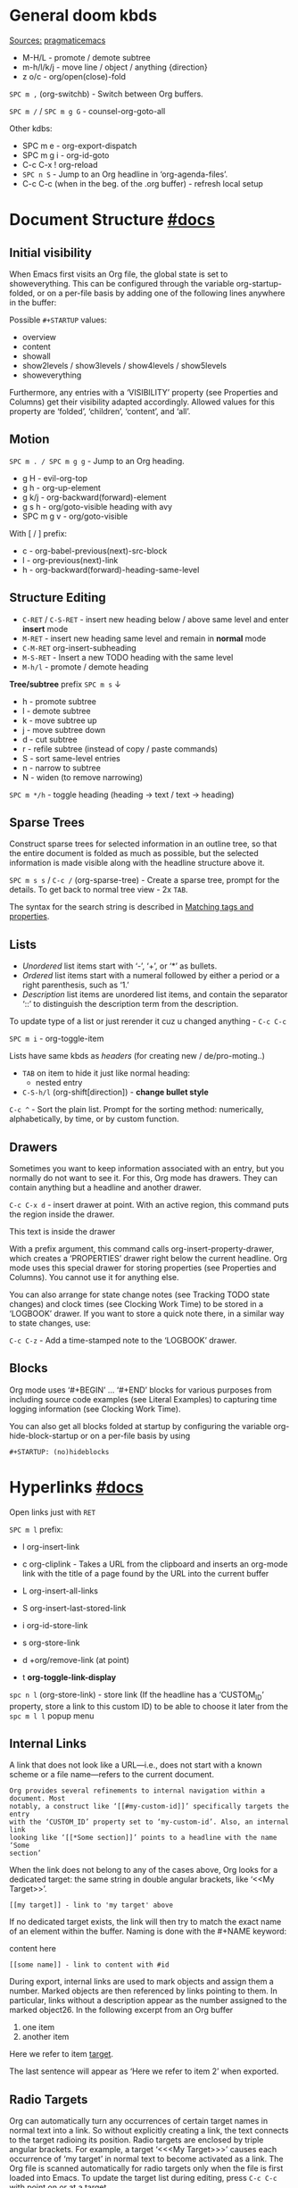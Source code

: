 #+STARTUP: overview

* General doom kbds

_Sources:_ [[http://pragmaticemacs.com/org-mode-tutorials/][pragmaticemacs]]

- M-H/L - promote / demote subtree
- m-h/l/k/j - move line / object / anything {direction}
- z o/c     - org/open(close)-fold

~SPC m ,~ (org-switchb) - Switch between Org buffers.
# With C-u prefix, restrict available buffers to files.
# With C-u C-u prefix, restrict available buffers to agenda files.

~SPC m /~ / ~SPC m g G~ - counsel-org-goto-all

Other kdbs:
- SPC m e   - org-export-dispatch
- SPC m g i - org-id-goto
- C-c C-x !       org-reload
- ~SPC n S~ - Jump to an Org headline in ‘org-agenda-files’.
- C-c C-c (when in the beg. of the .org buffer) - refresh local setup

* Document Structure [[https://orgmode.org/manual/Document-Structure.html#Document-Structure][#docs]]
** Initial visibility

When Emacs first visits an Org file, the global state is set to showeverything.
This can be configured through the variable org-startup-folded, or on a per-file
basis by adding one of the following lines anywhere in the buffer:

Possible =#+STARTUP= values:
- overview
- content
- showall
- show2levels / show3levels / show4levels / show5levels
- showeverything

Furthermore, any entries with a ‘VISIBILITY’ property (see Properties and
Columns) get their visibility adapted accordingly. Allowed values for this
property are ‘folded’, ‘children’, ‘content’, and ‘all’.
** Motion

~SPC m . / SPC m g g~ - Jump to an Org heading.

- g H       - evil-org-top
- g h       - org-up-element
- g k/j     - org-backward(forward)-element
- g s h     - org/goto-visible heading with avy
- SPC m g v - org/goto-visible

With [ / ] prefix:
- c - org-babel-previous(next)-src-block
- l - org-previous(next)-link
- h - org-backward(forward)-heading-same-level

** Structure Editing

- ~C-RET~ / ~C-S-RET~ - insert new heading below / above same level and enter *insert*
  mode
- ~M-RET~ - insert new heading same level and remain in *normal* mode
- ~C-M-RET~  org-insert-subheading
- ~M-S-RET~ - Insert a new TODO heading with the same level
- ~M-h/l~ - promote / demote heading

*Tree/subtree* prefix ~SPC m s~ ↓
- h - promote subtree
- l - demote subtree
- k - move subtree up
- j - move subtree down
- d - cut subtree
- r - refile subtree (instead of copy / paste commands)
- S - sort same-level entries
- n - narrow to subtree
- N - widen (to remove narrowing)

~SPC m */h~ - toggle heading (heading -> text / text -> heading)

** Sparse Trees

Construct sparse trees for selected information in an outline tree, so that the
entire document is folded as much as possible, but the selected information is
made visible along with the headline structure above it.

~SPC m s s~ / ~C-c /~ (org-sparse-tree) - Create a sparse tree, prompt for the
details. To get back to normal tree view - 2x =TAB=.

The syntax for the search string is described in [[https://orgmode.org/manual/Matching-tags-and-properties.html][Matching tags and properties]].

** Lists

- /Unordered/ list items start with ‘-’, ‘+’, or ‘*’ as bullets.
- /Ordered/ list items start with a numeral followed by either a period or a right
  parenthesis, such as ‘1.’
- /Description/ list items are unordered list items, and contain the separator
  ‘::’ to distinguish the description term from the description.

To update type of a list or just rerender it cuz u changed anything - ~C-c C-c~

~SPC m i~ - org-toggle-item

Lists have same kbds as [[Structure Editing][headers]] (for creating new / de/pro-moting..)

- ~TAB~ on item to hide it just like normal heading:
  - nested entry
- ~C-S-h/l~ (org-shift[direction]) - *change bullet style*

~C-c ^~ - Sort the plain list. Prompt for the sorting method: numerically,
alphabetically, by time, or by custom function.

** Drawers

Sometimes you want to keep information associated with an entry, but you
normally do not want to see it. For this, Org mode has drawers. They can contain
anything but a headline and another drawer.

~C-c C-x d~ - insert drawer at point. With an active region, this command puts the
region inside the drawer.

:test-drawer:
This text is inside the drawer
:END:

With a prefix argument, this command calls org-insert-property-drawer, which
creates a ‘PROPERTIES’ drawer right below the current headline. Org mode uses
this special drawer for storing properties (see Properties and Columns). You
cannot use it for anything else.

You can also arrange for state change notes (see Tracking TODO state changes)
and clock times (see Clocking Work Time) to be stored in a ‘LOGBOOK’ drawer. If
you want to store a quick note there, in a similar way to state changes, use:

~C-c C-z~ - Add a time-stamped note to the ‘LOGBOOK’ drawer.

** Blocks

Org mode uses ‘#+BEGIN’ … ‘#+END’ blocks for various purposes from including
source code examples (see Literal Examples) to capturing time logging
information (see Clocking Work Time).

You can also get all blocks folded at startup by configuring the variable org-hide-block-startup or on a per-file basis by using

: #+STARTUP: (no)hideblocks

* Hyperlinks [[https://orgmode.org/manual/Hyperlinks.html#Hyperlinks][#docs]]

Open links just with ~RET~

~SPC m l~ prefix:
- l org-insert-link
- c org-cliplink - Takes a URL from the clipboard and inserts an
  org-mode link with the title of a page found by the URL into the current
  buffer
- L org-insert-all-links
- S org-insert-last-stored-link

- i org-id-store-link
- s org-store-link
- d +org/remove-link (at point)
- t *org-toggle-link-display*

~spc n l~ (org-store-link) - store link (If the headline has a ‘CUSTOM_ID’
property, store a link to this custom ID) to be able to choose it later from the
~spc m l l~ popup menu

** Internal Links

A link that does not look like a URL—i.e., does not start with a known scheme or
a file name—refers to the current document.

#+begin_example
Org provides several refinements to internal navigation within a document. Most
notably, a construct like ‘[[#my-custom-id]]’ specifically targets the entry
with the ‘CUSTOM_ID’ property set to ‘my-custom-id’. Also, an internal link
looking like ‘[[*Some section]]’ points to a headline with the name ‘Some
section’
#+end_example

When the link does not belong to any of the cases above, Org looks for a dedicated target: the same string in double angular brackets, like ‘<<My Target>>’.

: [[my target]] - link to 'my target' above

If no dedicated target exists, the link will then try to match the exact name of
an element within the buffer. Naming is done with the #+NAME keyword:

#+NAME: some name
content here

: [[some name]] - link to content with #id

During export, internal links are used to mark objects and assign them a number.
Marked objects are then referenced by links pointing to them. In particular,
links without a description appear as the number assigned to the marked
object26. In the following excerpt from an Org buffer

1. one item
2. <<target>>another item
Here we refer to item [[target]].

The last sentence will appear as ‘Here we refer to item 2’ when exported.
** Radio Targets

Org can automatically turn any occurrences of certain target names in normal
text into a link. So without explicitly creating a link, the text connects to
the target radioing its position. Radio targets are enclosed by triple angular
brackets. For example, a target ‘<<<My Target>>>’ causes each occurrence of ‘my
target’ in normal text to become activated as a link. The Org file is scanned
automatically for radio targets only when the file is first loaded into Emacs.
To update the target list during editing, press ~C-c C-c~ with point on or at a
target.

** External Links

Just some examples (there r much more types of external links in org):

~spc m l l~ -> /file:/ -> link to a file

Elisp link (any elisp code or available emacs command):

: [[elisp:org-agenda][My org agenda]]

** Search Options in File Links

: [[file:~/code/main.c::255]] - jump to line 255
: [[file:~/xx.org::My Target]] - Search for a link target ‘<<My Target>>’
: [[file:~/xx.org::*My Target]] - restrict search to headlines
: [[file:~/xx.org::#my-custom-id]] - link to headingi wtih 'CUSTOM_ID' prop.
: [[file:~/xx.org::/regexp/]]

* /TODO Items [[https://orgmode.org/manual/TODO-Items.html#TODO-Items][#docs]]
** Basic TODO functionality
- SPC m t (org-todo)                 - display all statuses possible
- ~C-S-h/l/k/j~ (org-shift[direction]) - *change heading status / priority*
- SPC m T / SPC n t (org-todo-list)  - show the global TODO list
- <M-S-return> (org-insert-todo-heading)

** /TODO Extensions
Setting up keywords for individual files:

: #+TODO: TODO FEEDBACK VERIFY | DONE CANCELED
: #+TYP_TODO: Fred Sara Lucy Mike | DONE

or a setup for using several sets in parallel:

: #+TODO: TODO(t) | DONE(d)
: #+TODO: REPORT(r) BUG(b) KNOWNCAUSE(k) | FIXED(f)
: #+TODO: | CANCELED(c)

** /TODO Dependencies

If an entry has a property ‘ORDERED’, each of its TODO children is blocked until
all earlier siblings are marked as done. Here is an example:

: * Parent
: :PROPERTIES:
: :ORDERED:  t
: :END:
: ** TODO a
: ** TODO b, needs to wait for (a)
: ** TODO c, needs to wait for (a) and (b)

You can ensure an entry is never blocked by using the ‘NOBLOCKING’ property
** Progress Logging
_Closing items_:

The most basic automatic logging is to keep track of when a certain TODO item
was marked as done: =(setq org-log-done 'time)=

If you want to record a note along with the timestamp: =(setq org-log-done 'note)=

The corresponding in-buffer settings are: =‘#+STARTUP: logdone’= & =‘#+STARTUP:
lognotedone’=

_Tracking TODO state changes_:

Since it is normally too much to record a note for every state, Org mode expects
configuration on a per-keyword basis for this. This is achieved by adding
special markers ‘!’ (for a timestamp) or ‘@’ (for a note with timestamp) in
parentheses after each keyword. For example, with the setting:

#+begin_src elisp
(setq org-todo-keywords
      '((sequence "TODO(t)" "WAIT(w@/!)" "|" "DONE(d!)" "CANCELED(c@)")))
#+end_src

You can use the exact same syntax for setting logging preferences local to a
buffer:

: #+TODO: TODO(t) WAIT(w@/!) | DONE(d!) CANCELED(c@)

In order to define logging settings that are local to a subtree or a single
item, define a ‘LOGGING’ property in this entry:

: * TODO Only log when switching to WAIT, and when repeating
  : :PROPERTIES:
  : :LOGGING: WAIT(@) logrepeat
  : :END:

[[https://orgmode.org/manual/Tracking-your-habits.html][Tracking your habits]]
** Checkboxes (todo list)

Checklists [0/4] [0%]:
- [ ] M-S-RET new checkbox item
- [ ] ~RET~ - =dwim= command - /do what i mean/, which in this case toggles state of a
  TODO entry
- [ ] while ~C-c C-c~ / ~spc m x~ will just check/uncheck it
  - [ ] sub item
- [ ] track the number of items by adding ~[/]~ or [0%] to the end of a line above
  a checklist (and then press ~C-c C-c~) - this updates when you check items off.

~C-c C-*~ - Turn the whole plain list into a subtree of the current heading.
Checkboxes (see Checkboxes) become ‘TODO’, respectively ‘DONE’, keywords when
unchecked, respectively checked.

* Tags [[https://orgmode.org/manual/Tags.html#Tags][#docs]] :tags:example:

Every headline can contain a list of tags; they occur at the end of the
headline. Tags are normal words containing letters, numbers, ‘_’, and ‘@’.

Important note: u *cannot* search tags in project, those r per-file

Tags can be attached to any headline. Each headline can have multiple tags. Tags
r inheritant (all nested headings also have their parents' tag, but it doesn't
show)

- ~SPC m q~ (org-set-tags-command) - Set the tags for the current visible entry.
- ~SPC n m~ / ~SPC o a m~ (org-tags-view) - Show all headlines for all
  ‘org-agenda-files’ matching tag
- ~SPC m s a~ (org-toggle-archive-tag) - Toggle the archive tag for the current headline.

~SPC m s s~ -> m - use sparse tree to show only those headings matching given tag.

You can also set tags that all entries in a file should inherit just as if these
tags were defined in a hypothetical level zero that surrounds the entire file:

: #+FILETAGS: :Peter:Boss:Secret:

~C-c C-x q~ - org-toggle-tags-groups (dunno what exactly it does tho 🤔)

Also check [[https://orgmode.org/manual/Setting-Tags.html][fast tag selection]]

* Properties .. [[https://orgmode.org/manual/Properties-and-Columns.html#Properties-and-Columns][#docs]]
:PROPERTIES:
:Title:    Goldberg Variations
:Composer: J.S. Bach
:Artist:   Glenn Gould
:Publisher: Deutsche Grammophon
:NDisks:   1
:END:

- SPC m o   - org-set-property
- ~C-c C-c~ (org-property-action) - With point in a property drawer, this executes
  property commands.
  - ~c~ (org-compute-property-at-point) Compute the property at point, using
    the operator and scope from the nearest column format definition.

You may define the allowed values for a particular property ‘Xyz’ by setting a
property ‘Xyz_ALL’. This special property is inherited, so if you set it in a
level 1 entry, it applies to the entire tree:

: :PROPERTIES:
: :NDisks_ALL:  1 2 3 4
: :Publisher_ALL: "Deutsche Grammophon" Philips EMI
: :END:

Properties can be inserted on buffer level. That means they apply before the
first headline and can be inherited by all entries in a file. Property blocks
defined before first headline needs to be located at the top of the buffer,
allowing only comments above.

Properties can also be defined using lines like:

: #+PROPERTY: NDisks_ALL 1 2 3 4

[[https://orgmode.org/manual/Special-Properties.html][Special Properties]] - provide an alternative access method to Org mode features,
like the TODO state or the priority of an entry, discussed in the previous
chapters. This interface exists so that you can include these states in a column
view (see Column View), or to use them in queries.

~C-c / p~ - Create a sparse tree based on the value of a property. If you enclose
the value in curly braces, it is interpreted as a regular expression and matched
against the property values.

_Property Inheritance_:

Org mode has a few properties for which inheritance is hard-coded:
- COLUMNS
- CATEGORY
- ARCHIVE
- LOGGING

* .. and Columns [[https://orgmode.org/manual/Column-View.html#Column-View][#docs]]
:PROPERTIES:
:COLUMNS:  %25ITEM %TAGS %PRIORITY %TODO
:END:

Properties can be conveniently edited and viewed in column view.

Setting up a column view first requires defining the columns. This is done by
defining a column format line.

To specify a format that only applies to a specific tree, add a ‘COLUMNS’
property to the top node of that tree.

A ‘COLUMNS’ property within a property drawer before first headline will apply
to the entire file. As an addition to property drawers, keywords can also be
defined for an entire file using a line like:

: #+COLUMNS: %25ITEM %TAGS %PRIORITY %TODO

[[https://orgmode.org/manual/Column-attributes.html][Column attributes]]

_Using column view:_

- C-c C-x C-c (org-columns) - Turn on column view.
- ~r~ / ~g~ on a columns view line (org-columns-redo) - Recreate the column view, to
  include recent changes made in the buffer.
- ~C-c C-c~ or ~q~ on a columns view line (org-columns-quit) - Exit column view.

_Editing values_:

Use evil keys to move through the column view from field to field.

- 1..9,0 - Directly select the Nth allowed value, 0 selects the 10th value.
- n/p - Switch to the next/previous allowed value of the field.
- e - Edit the property at point.
- v - View the full value of this property.
- a (org-columns-edit-allowed) - Edit the list of allowed values for this
property.

_Modifying column view on-the-fly_:

- </> (org-columns-narrow/widen) Make the column narrower/wider by one character.
- S-M-RIGHT/LEFT (org-columns-new/delete) - Insert a new column, to the left of
  the current column / Delete the current column.

* Dates and Times
** Creating Timestamps

[2021-11-09 Вт] - Inactive timestamp. Just like a plain timestamp, but with
square brackets instead of angular ones. These timestamps are inactive in the
sense that they do not trigger an entry to show up in the agenda.

- SPC m d t / C-c . (org-time-stamp)    - Prompt for a date/time and insert a ti...
- SPC m d T (org-time-stamp-inactive)   - Insert an inactive time stamp.
- SPC m c -/= (org-clock-timestamps-down/up) - In[de]crease CLOCK timestamps at
  cursor. On the beginning or enclosing bracket of a timestamp, change its type.
  Within a timestamp, change the item under point.
- C-c . (org-time-stamp)                - Prompt for a date/time and insert a ti...
- C-c C-c - Normalize timestamp, insert or fix day name if missing or wrong.
- C-c < (org-date-from-calendar) - Insert a timestamp corresponding to point
  date in the calendar.
- C-c > (org-goto-calendar) Access the Emacs calendar for the current date. If
  there is a timestamp in the current line, go to the corresponding date
  instead.

~C-c C-x C-t~ (org-toggle-time-stamp-overlays) - Toggle the use of custom time
stamp formats.

** Deadline and Scheduling
DEADLINE: <2021-12-09 Чт>
SCHEDULED: <2004-12-25 Sat>

Warning period of 5 days example: ‘DEADLINE: <2004-02-29 Sun -5d>’

SCHEDULED - Meaning: you are planning to start working on that task on the given
date.

** Clocking commands
:PROPERTIES:
:Effort:   0:30
:END:
:LOGBOOK:
CLOCK: [2021-12-07 Вт 01:50]--[2021-11-07 Вс 01:54] => -719:56
CLOCK: [2021-11-07 Вс 01:49]--[2021-11-07 Вс 01:50] =>  0:01
CLOCK: [2021-11-07 Вс 01:48]--[2021-11-07 Вс 01:49] =>  0:01
:END:

~SPC m c~ prefix:
- i (org-clock-in) - *start* the clock onthe current item
- o (org-clock-out) - *stop* the currently running clock.
- I (org-clock-in-last) - *re-clock* in the last closed clocked item.
- c / spc n C (org-clock-cancel) - *cancel* the running clock.
- g / SPC n o (org-clock-goto) - *go to* the current clock, or to the most recent.
- l / SPC n c (+org/toggle-last-clock) - *toggle last* clocked item.
- r (org-resolve-clocks) - *resolve all* currently open Org clocks.

Don't see much usage:
- d - org-clock-mark-default-task
- =/- - Increase / decrease CLOCK timestamps at cursor.

C-c C-x C-d (org-clock-display) - Display time summaries for each subtree in the
current buffer. This puts overlays at the end of each headline, showing the
total time recorded under that heading, including the time of any subheadings.

[[https://orgmode.org/manual/The-clock-table.html][The clock table]]: SPC m c R (org-clock-report) - insert / update clock table.

[[https://orgmode.org/manual/Effort-Estimates.html][Effort Estimates]]:
- SPC m c e - update effort estimate for cur. clock
- SPC m c E - org-set-effort
- C-c C-x E - org-inc-effort

** Relative / Countdown Timer

Once started, relative and countdown timers are controlled with the same
commands.

~C-c C-x~ prefix ↓
- 0 - org-timer-start - Start or reset the relative timer
- ; - org-timer-set-timer - Start a countdown timer
- . - org-timer - Insert a relative time into the buffer. The first time you use
  this, the timer starts. Using a prefix argument restarts it.
- , - org-timer-pause-or-continue
- - org-timer-item - Insert a description list item with the current relative
  time. With a prefix argument, first reset the timer to 0.
- _ - org-timer-stop

M-RET (org-insert-heading) - Once the timer list is started, this command will
insert new timer items.

* Refile and copy [[https://orgmode.org/manual/Refile-and-Copy.html][#docs]]
When reviewing the captured data, you may want to refile or to copy some of the
entries into a different list, for example into a project. Cutting, finding the
right location, and then pasting the note is cumbersome. To simplify this
process, you can use =refile=.

SPC m r/s r (org-refile) - Move the entry or entries at point to another hea...

Refile current heading (~SPC m r~ prefix) .. :
- v (+org/refile-to-visible)       - .. as first child of visible heading
- O (+org/refile-to-other-buffer)
- o (+org/refile-to-other-window)
- f (+org/refile-to-file)          - .. to a particular org file.
- l (+org/refile-to-last-location) - .. to the last node you refiled
- c (+org/refile-to-running-clock)
- . (+org/refile-to-current-file)

~SPC m g r~ (org-refile-goto-last-stored) - Jump to the location where org-refile
last moved a tree to.

C-c M-w (org-refile-copy) Copying works like refiling, except that the original
note is not deleted.

* Archiving [[https://orgmode.org/manual/Archiving.html#Archiving][#docs]]

When a project represented by a (sub)tree is finished, you may want to move the
tree out of the way and to stop it from contributing to the agenda. Archiving is
important to keep your working files compact and global searches like the
construction of agenda views fast.

~SPC m A~ (org-archive-subtree) - Move the current subtree to the archive. The
archive can be a certain top-level heading in the current file, or in a
different file.  The tree will be moved to that location, the subtree heading be
marked DONE, and the current time will be added.

_Internal archiving_:

~SPC m s a~ (org-toggle-archive-tag) - Toggle the archive tag for the current
headline.
* Capture and Attachments
** Capture [[https://orgmode.org/manual/Capture.html#Capture][#docs]]
~SPC X~ / ~SPC n n~ (org-capture) - Display the capture templates menu.

~SPC n N~ (org-capture-goto-target) - Go to the target location of a capture
template. If TEMPLATE-KEY param is nil, the user is queried for the template.

~SPC m g x~ (org-capture-goto-last-stored)

# check
# Edited ~org-capture-templates~ so all new tasks will be today's date by
# default.
# ~Shift + arrows~ - edit date

[[https://orgmode.org/manual/Capture-templates.html][Capture templates]] - what i've done in my config.el file.

** Attachments [[https://orgmode.org/manual/Attachments.html#Attachments][#docs]]
=org-attach-directory= - Customize where attachments will be downloaded. You can
set this value per-file with =# -*- org-attach-directory: "~/some/path/"; -*-=

Prefix ~SPC m a~ ↓
- a - org-attach - select a file and move it into the task's attachment dir.
- n - org-attach-new - new attachment as an Emacs buffer
- S - org-attach-sync - Synchronize the current task with its attachment
  directory, in case you added attachments yourself.
- o - org-attach-open - Open current task’s attachment
- O - org-attach-open-in-emacs - same as above, but force opening in Emacs.
- r - org-attach-reveal - Open the current task’s attachment directory.
- R - org-attach-reveal-in-emacs - same, but force using Dired in Emacs.
- d - org-attach-delete-one
- D - org-attach-delete-all
- s - org-attach-set-directory - Set a specific directory as the entry’s
  attachment directory
- l - +org/attach-file-and-insert-link
- u - org-attach-url
- f - +org/find-file-in-attachments

Not bound to <leader> system (~C-c C-a~ prefix):
- b (org-attach-buffer) - select a buffer and save it as a file in the task's
  attachment directory.

_Automatic version-control with Git_:

If the directory attached to an outline node is a Git repository, Org can be
configured to automatically commit changes to that repository when it sees them:

=(require 'org-attach-git)=

* Agenda views [[https://orgmode.org/manual/Agenda-Views.html#Agenda-Views][#docs]]

Org can select items based on various criteria and display them in a separate buffer. Six different view types are provided:

+ an /agenda/ that is like a calendar and shows information for specific dates,
+ a /TODO list/ that covers all unfinished action items,
+ a /match view/, showings headlines based on the tags, properties, and TODO state
  associated with them,
+ a /text search/ view that shows all entries from multiple files that contain
  specified keywords,
+ a /stuck projects/ view showing projects that currently do not move along, and
+ /custom views/ that are special searches and combinations of different views.

Two variables control how the agenda buffer is displayed and whether the window
configuration is restored when the agenda exits: org-agenda-window-setup and
org-agenda-restore-windows-after-quit.


=org-agenda-files= - stores all your agenda files. They add up automatically when
there is a new entry in any file.

*Main org-agenda prefix* - ~SPC o a~ ↓
- a - org-agenda (/also/  ~SPC o A~ / ~SPC n a~)
- t - org-todo-list
- m - org-tags-view
- v - org-search-view

*Date/deadline* prefix ~SPC m d~ ↓
- t - org-time-stamp
- T - org-time-stamp-inactive
- s - org-schedule
- d - org-deadline

*Notes* prefix ~SPC n~:
- F - +default/browse-notes -- see all files with your notes including agendas
  and todos
- S - +default/org-notes-headlines -- Jump to an Org headline in
  org-agenda-files.
- s - +default/org-notes-search -- Perform a text search on org-directory.
- t - org-todo-list
- v - org-search-view - Show all entries that contain a phrase or words or
  regular expressions.

Other kbds:
- C-#      org-table-rotate-recalc-marks
- C-'      org-cycle-agenda-files
- C-c C-x < / >       org-agenda-set(remove)-restriction-lock


* Markup for Rich Contents [[https://orgmode.org/manual/Markup-for-Rich-Contents.html#Markup-for-Rich-Contents][#docs]]
** Paragraphs
Paragraphs are separated by at least one empty line. If you need to enforce a
line break within a paragraph, use ‘\\’ at the end of a line.

#+begin_verse
To preserve the line breaks,
indentation and blank lines in a region,
but otherwise use normal formatting,
you can use this construct,
which can also be used to format poetry.

      --- lines from documentation
#+end_verse

#+begin_quote
When quoting a passage from another document, it is customary to format this as
a paragraph that is indented on both the left and the right margin --- docs
#+end_quote

~<c~ - /centred/ text (only after it is exported tho 🙁):

#+BEGIN_CENTER
Everything should be made as simple as possible, \\
but not any simpler
#+END_CENTER

** Emphasis and Monospace
: *bold*
: /italic/
: _underlined_
: =verbatim= (literal text)
: ~code~
: +strikethrough+ (if you must ..)

Text in the code and verbatim string is not processed for Org specific syntax;
it is exported verbatim.
** Subscripts and Superscripts
‘^’ and ‘_’ are used to indicate super- and subscripts. To increase the
readability of ASCII text, it is not necessary, but OK, to surround
multi-character sub- and superscripts with curly braces. For example:

The radius of the sun is R_sun = 6.96 x 10^{8} m.  On the other hand,
the radius of Alpha Centauri is R_{Alpha Centauri} = 1.28 x R_{sun}.

You can also toggle the visual display of super- and subscripts:

~C-c C-x \~ (org-toggle-pretty-entities) - format sub- and superscripts in a
WYSIWYM way.

** Special Symbols
You can use LaTeX-like syntax to insert special symbols—named entities—like ‘\alpha’
to indicate the Greek letter, or ‘\to’ to indicate an arrow. Completion for these
symbols is available, just type ‘\’ and your completion keystroke.

A large number of entities is provided, with names taken from both HTML and
LaTeX; you can comfortably browse the complete list from a dedicated buffer
using the command org-entities-help. It is also possible to provide your own
special symbols in the variable org-entities-user.

During export, these symbols are transformed into the native format of the
exporter back-end. Strings like ‘\alpha’ are exported as ‘&alpha;’ in the HTML
output, and as ‘\(\alpha\)’ in the LaTeX output. Similarly, ‘\nbsp’ becomes ‘&nbsp;’
in HTML and ‘~’ in LaTeX.

In addition to regular entities defined above, Org exports in a special way109
the following commonly used character combinations: ‘\-’ is treated as a shy
hyphen, ‘--’ and ‘---’ are converted into dashes, and ‘...’ becomes a compact
set of dots.
** Literal Exmaples
#+begin_example
You can include literal examples that should not be subjected to markup.
Such examples are typeset in monospace, so this is well suited for source
code and similar examples.

,* I am no real headline
#+end_example

However, you must insert a comma right before lines starting with either ‘*’,
‘,*’, ‘#+’ or ‘,#+’, as those may be interpreted as outlines nodes or some other
special syntax. Org transparently strips these additional commas whenever it
accesses the contents of the block ↑

For simplicity when using small examples, you can also start the example lines
with a colon followed by a space.
      : There may also be additional whitespace before the colon

Both in ‘example’ and in ‘src’ snippets, you can add a ‘-n’ switch to the end of
the ‘#+BEGIN’ line, to get the lines of the example numbered. The ‘-n’ takes an
optional numeric argument specifying the starting line number of the block. If
you use a ‘+n’ switch, the numbering from the previous numbered snippet is
continued in the current one. The ‘+n’ switch can also take a numeric argument.
This adds the value of the argument to the last line of the previous block to
determine the starting line number.

#+BEGIN_SRC emacs-lisp -n 20
  ;; This exports with line number 20.
  (message "This is line 21")
#+END_SRC

#+BEGIN_SRC emacs-lisp +n 10
  ;; This is listed as line 31.
  (message "This is line 32")
#+END_SRC

In literal examples, Org interprets strings like ‘(ref:name)’ as labels, and use
them as targets for special hyperlinks like ‘[[(name)]]’—i.e., the reference name
enclosed in single parenthesis. In HTML, hovering the mouse over such a link
remote-highlights the corresponding code line, which is kind of cool.

You can also add a ‘-r’ switch which removes the labels from the source code116.
With the ‘-n’ switch, links to these references are labeled by the line numbers
from the code listing. Otherwise links use the labels with no parentheses. Here
is an example:

#+BEGIN_SRC emacs-lisp -n -r
  (save-excursion                 (ref:sc)
     (goto-char (point-min))      (ref:jump)
#+END_SRC
In line [[(sc)]] we remember the current position. [[(jump)][Line (jump)]]
jumps to point-min.

_Formatted blocks of text_ (expand with ~tab~ and edit with ~SPC m '~ / ~C-c '~):

** Images
[[http://pragmaticemacs.com/emacs/org-mode-basics-iii-add-links-and-images-to-you-notes/][how to paste local img/gifs into document]]

An image is a link to an image file118 that does not have a description part.
If you wish to define a caption for the image (see Captions) and maybe a label
for internal cross references (see Internal Links), make sure that the link is
on a line by itself and precede it with ‘CAPTION’ and ‘NAME’ keywords as
follows:

#+CAPTION: This is the caption for the next figure link (or table)
#+NAME:   fig:SED-HR4049
[[~/Pictures/xXfymMYfBFM.jpg]]

~z i~ - org-toggle-inline-images

*org-yt* - youtube links (with imgs) in org mode:

[[yt:o9Phw-cJqBQ][lo-fi beats]]

** Captions

You can assign a caption to a specific part of a document by inserting a
‘CAPTION’ keyword immediately before it:

#+CAPTION: This is the caption for the next table (or link)
| ... | ... |
|-----+-----|

Optionally, the caption can take the form:

#+CAPTION[Short caption]: Longer caption.

Even though images and tables are prominent examples of captioned structures,
the same caption mechanism can apply to many others—e.g., LaTeX equations,
source code blocks. Depending on the export back-end, those may or may not be
handled.
** Horizonatal Rules

A line consisting of only dashes, and at least 5 of them, is exported as a
horizontal line:

-----

** Footnotes [[https://orgmode.org/manual/Creating-Footnotes.html][#docs]]
SPC m f (org-footnote-new) - insert a footnote in current document
C-c C-x f (org-footnote-action)

** Other

[[https://orgmode.org/manual/Embedded-LaTeX.html][Embedded LaTeX]]

g Q - org-fill-paragraph

z n - org-tree-to-indirect-buffer

*Motions* in =<operator-state>= (~i~ prefix for /inner/; ~a~ for /an/):
- E - element
- e - object
- R - subtree
- r - greater-element


* Journal

~SPC n j~ prefix ↓
- j - new journal entry
- J - new scheduled entry
- s - search forever. Search for a string within all entries.

While in a journal file - ~spc n j j~ again to make another entry right away.

Additional: [[https://github.com/bastibe/org-journal#basic-usage][usage with calendar]]


* Other rarely used stuff
** Tables [[https://orgmode.org/manual/Tables.html#Tables][#docs]]

~SPC m b~ prefix ↓
- - - insert-hline
- i h - insert-hline
- f - edit-formulas
- R - recalculate-buffer-tables
- h - field-info
- a - align
- b - blank-field
- r - recalculate
- ~c~ / ~C-c |~ - create-or-convert-from-region. Create an empty table / convert
  selected text to a table
- s - sort-lines
- e - edit-field
- t f - toggle-formula-debugger
- t o - toggle-coordinate-overlays
- i H - hline-and-move
- i c - insert-column
- i r - insert-row
- d c - delete-column
- d r - kill-row

Other kbds:
- when you get to the "s" of comments, press TAB to go to the next line
- go up to the previous line and use C-c - to add the row of dashes
- next enter a few lines of data, using TAB to go through the cells
- ~C-S-h/j/k/l~ - *move* rows and columns around
- ~M-S-h/l~ - *insert* or *delete* rows and columns

| ID | x | y | comments     |
|----+---+---+--------------|
| a  | 1 | 2 | some         |
| b  | 3 | 4 | some comment |

Try to =convert from region= on text below:

ID  x   y
A   2   4
B   3   9

`M-x org-table-export` -- save tables to their own files (while cursor in the table)

For the format, type orgtbl-to and press TAB to see the available
options (e.g. orgtbl-to-csv will convert to csv in the output file)

Use [[http://orgmode.org/worg/org-tutorials/org-spreadsheet-intro.html][formulae]] to do arithmetic on tables, and use them like a spreadsheet.

** Babel
*Org-narrow* prefix ~C-x n~ ↓
b - org-narrow-to-block
s - org-narrow-to-subtree
e - org-narrow-to-element

*Org-babel* prefix - ~C-c C-v~ ↓
a - sha1-hash
b - execute-buffer
c - check-src-block
d - demarcate-block
e - execute-maybe
f - tangle-file
g - goto-named-src-block
h - describe-bindings
i - lob-ingest
j - insert-header-arg
k - remove-result-one-or-many
l - load-in-session
n - next-src-block
o - open-src-block-result
p - previous-src-block
r - goto-named-result
s - execute-subtree
t - tangle
u - goto-src-block-head
v - expand-src-block
x - do-key-sequence-in-edit-buffer
z - switch-to-session-with-code
I - view-src-block-info
TAB - view-src-block-info
C-a - sha1-hash

** Exporting .org file [[https://orgmode.org/manual/Exporting.html#Exporting][#docs]]

_org-clipboard_ - exports buffer / selected text to clipboard, ~spc n y/Y~ (look up
the commands to see docs)

~SPC m e~ (org-export-dispatch) - export file, then choose needed options

Examples:
- ~h o~ - export to HTML and open it
- ~l o~ - export to latex and compile it to produce a pdf and open it

Also check how to tweak the look of exported file [[http://pragmaticemacs.com/emacs/org-mode-basics-v-exporting-your-notes/][here]]
** Org publishing [[https://orgmode.org/manual/Publishing.html#Publishing][#docs]]

Org includes a publishing management system that allows you to configure
automatic HTML conversion of projects composed of interlinked Org files. You can
also configure Org to automatically upload your exported HTML pages and related
attachments, such as images and source code files, to a web server.

~SPC m P~ - prefix
* Unsorted for now
*** Executing source code blocks
Org-mode can execute your source code blocks and add the output to
your file. This part of org-mode is called babel

#+BEGIN_SRC sh
  echo "Hello $USER! Today is `date`"
  exit
#+END_SRC

> text below is executed via ~C-c C-c~, while cursor on block above

#+RESULTS:
: Hello sad! Today is Пт авг 16 15:00:47 MSK 2019

*** Source code blocks

After 'python' keyword on line below you can write the output of the
code to a var and use it in next code-block
#+NAME: pythonic-numbers
#+BEGIN_SRC python :results list
  import random
  return [random.randrange(1, 20)
          for i in range( random.randrange(1, 20))]
#+END_SRC

after u execute this (~C-c C-c~) the output will appear below and
'pythonic-numbers' will contain value

#+BEGIN_SRC emacs-lisp :var numbers=pythonic-numbers
  (length numbers)
#+END_SRC
